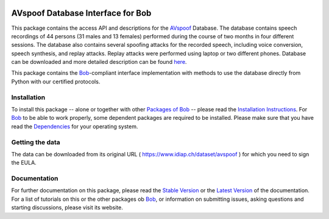 .. vim: set fileencoding=utf-8 :
.. Pavel Korshunov <Pavel.Korshunov@idiap.ch>
.. Wed Nov 11 15:32:22 CET 2015


.. image:: http://img.shields.io/badge/docs-stable-yellow.png
   :target: http://pythonhosted.org/bob.db.avspoof/index.html
.. image:: http://img.shields.io/badge/docs-latest-orange.png
   :target: https://www.idiap.ch/software/bob/docs/latest/bioidiap/bob.db.avspoof/master/index.html
.. image:: https://travis-ci.org/bioidiap/bob.db.avspoof.svg?branch=v2.0.7
   :target: https://travis-ci.org/bioidiap/bob.db.avspoof
.. image:: https://coveralls.io/repos/bioidiap/bob.db.avspoof/badge.svg
   :target: https://coveralls.io/r/bioidiap/bob.db.avspoof
.. image:: https://img.shields.io/badge/github-master-0000c0.png
   :target: https://github.com/bioidiap/bob.db.avspoof/tree/master
.. image:: http://img.shields.io/pypi/v/bob.db.avspoof.png
   :target: https://pypi.python.org/pypi/bob.db.avspoof
.. image:: http://img.shields.io/pypi/dm/bob.db.avspoof.png
   :target: https://pypi.python.org/pypi/bob.db.avspoof
.. image:: https://img.shields.io/badge/original-data--files-a000a0.png
   :target: https://www.idiap.ch/dataset/avspoof


====================================
 AVspoof Database Interface for Bob
====================================

This package contains the access API and descriptions for the AVspoof_ Database. The database contains speech recordings of 44 persons (31 males and 13 females) performed during the course of two months in four different sessions. The database also contains several spoofing attacks for the recorded speech, including voice conversion, speech synthesis, and replay attacks. Replay attacks were performed using laptop or two different phones. Database can be downloaded and more detailed description can be found `here <https://www.idiap.ch/dataset/avspoof>`_.

This package contains the Bob_-compliant interface implementation with methods to use the database directly from Python with our certified protocols.


Installation
------------
To install this package -- alone or together with other `Packages of Bob <https://github.com/idiap/bob/wiki/Packages>`_ -- please read the `Installation Instructions <https://github.com/idiap/bob/wiki/Installation>`_.
For Bob_ to be able to work properly, some dependent packages are required to be installed.
Please make sure that you have read the `Dependencies <https://github.com/idiap/bob/wiki/Dependencies>`_ for your operating system.

Getting the data
----------------
The data can be downloaded from its original URL ( https://www.idiap.ch/dataset/avspoof ) for which you need to sign the EULA.


Documentation
-------------
For further documentation on this package, please read the `Stable Version <http://pythonhosted.org/bob.db.avspoof/index.html>`_ or the `Latest Version <https://www.idiap.ch/software/bob/docs/latest/bioidiap/bob.db.avspoof/master/index.html>`_ of the documentation.
For a list of tutorials on this or the other packages ob Bob_, or information on submitting issues, asking questions and starting discussions, please visit its website.


.. _bob: https://www.idiap.ch/software/bob
.. _AVspoof: https://www.idiap.ch/dataset/avspoof



